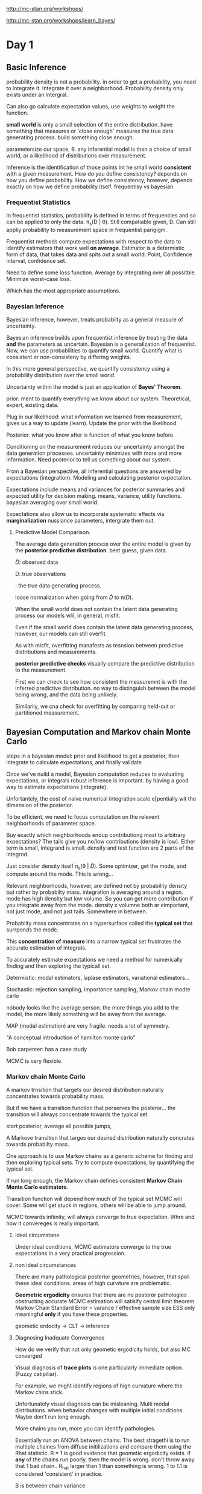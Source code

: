 http://mc-stan.org/workshops/

http://mc-stan.org/workshops/learn_bayes/

* Day 1

** Basic Inference


 probability density is not a probability.
in order to get a probability, you need to integrate it.
Integrate it over a neighborhood.
Probability density only exists under an intergral.

Can also go calculate expectation values,
use weights to weight the function.

**small world** is only a small selection of the entire distribution.
have something that measures or 'close enough' measures the true data generating process.
build something close enough.

parametersize our space, \theta.
any inferential model is then a choice of small world, or a likelihood of distributions over measurement.

Inference is the identification of those points int he small world *consistent* with a given measurement.
How do you define consistency?
depends on how you define probability.
How we define consistency, however, depends exactly on how we define probability itself.
frequentisy vs bayesian.

*** Frequentist Statistics

In frequentist statistics, probability is defined in terms of frequencies and so can be applied to only the data.
\pi_s(D | \theta).
Still compatiable given, D.
Can still appliy probability to measurement space in frequentist parigigm.

Frequentist methods compute expectations with respect to the data to identify estimators that work well *on average*.
Estimator is a determistic form of data, that takes data and spits out a small world.
Point, Confidence interval, confidence set.

Need to define some loss function.
Average by integrating over all possitble.
Minimize worst-case loss.

Which has the most appropriate assumptions.

*** Bayesian Inference

Bayesian inference, however, treats probabilty as a general measure of uncertainty.

Bayesian inference builds upon frequentist inference by treating the data *and* the parameters as uncertain.
Bayesian is a generalization of frequentist.
Now, we can use probabilities to quantify small world.
Quantify what is consistent or non-consisteny by differing weights.

In this more general perspective, we quantify consistency using a probability distribution over the small world.

Uncertainty within the model is just an application of *Bayes' Theorem*.

prior: ment to quantify everything we know about our system.
Theoretical, expert, existing data.

Plug in our likelihood: what information we learned from measurement,
gives us a way to update (learn).
Update the prior with the likelihood.

Posterior. what you know after is function of what you know before.

Conditioning on the measurement reduces our uncertainty amongst the data generation processes.
uncertainty minimizes with more and more information.
Need posterior to tell us something about our system.

From a Bayesian perspective, all inferential questions are answered by expectations (integration).
Modeling and calculating posterior expectation.

Expectations include means and variances for posterior summaries and expected utility for decision making.
means, variance, utility functions.
bayesian averaging over small world.

Expectations also allow us to incorporate systematic effects via *marginalization*
nussiance parameters, intergrate them out.

**** Predictive Model Comparison.

The average data generation process over the entire model is given by the *posterior predictive distribution*.
best guess, given data.

\tilde{D}: observed data

D: true observations

\pt{D}: the true data generating process.

loose normalization when going from \tilde{D} to \pi(D).

When the small world does not contain the latent data generating process our models wlil, in general, misfit.

Even if the small world does contain the latent data generating process, however, our models can still overfit.

As with misfit, overfitting manafests as tesnsion between predictive distributions and measurements.

*posterior predictive checks* visually compare the predictive distribution to the measurement.

First we can check to see how consistent the measuremnt is with the inferred predictive distribution.
no way to distinguish between the model being wrong, and the data being unlikely.

Similarily, we cna check for overfitting by comparing held-out or partitioned measurement.


** Bayesian Computation and Markov chain Monte Carlo

steps in a bayesian model: prior and likelihood to get a posterior, then integrate
to calculate expectations, and finally validate

Once we've nuild a model, Bayesian computation reduces to evaluating expectations, or integrals
robust inference is important. by having a good way to estimate expectations (integrate).

Unfortantely, the cost of naive numerical integration scale e[pentially wit the dimension of the posterior.

To be efficient, we need to focus computation on the relevent neighborhoods of parameter space.

Buy exactly which neighborhoods endup contributiong most to arbitrary expectations?
The tails give you no/low contributions (density is low).
Either term is small, integrand is small.
density and test function are 2 parts of the integrnd.

Just consider density itself \pi_s(\theta | \tilde{D}).
Some optimizer, get the mode, and compute around the mode.
This is wrong...

Relevant neighborhoods, however, are defined not by probability density but rather by probabilty mass.
integration is averaging around a region.
mode has high density but low volume.
So you can get more contribution if you integrate away from the mode.
density x volumne both ar eimportant, not just mode, and not just tails.
Somewhere in between.

Probabilty mass concentrates on a hypersurface called the *typical set* that surrponds the mode.

This *concentration of measure* into a narrow typical set frustrates the accurate estimation of integrals.

To accurately estimate expectations we need a method for numerically
finding and then exploring the typicall set.

Determistic: modal estimators, laplase estimators, variational estimators...

Stochastic: rejection sampling, importance sampling, Markov chain modte carlo

nobody looks like the average person.
the more things you add to the model, the more likely something will be away from the average.

MAP (modal estimation) are very fragile.
needs a lot of symmetry.

"A conceptual introduction of hamilton monte carlo"

Bob carpenter: has a case study

MCMC is very flexible.

*** Markov chain Monte Carlo

A markov trnsition that targets our desired distribution naturally concentrates towards probability mass.

But if we have a transition function that perserves the posteror...
the transition will always concentrate towards the typical set.

start posterior, average all possible jumps,

A Markove transition that targes our desired distribution naturally concrates towards probabilty mass.

One approach is to use Markov chains as a generic scheme for finding and then exploring typical sets.
Try to compute expectations, by quantifying the typical set.

If run long enough, the Markov chain defines consistent *Markov Chain Monte Carlo estimators*.

Transition function will depend how much of the typical set MCMC will cover.
Some will get stuck in regions,
others will be able to jump around.

MCMC towards infiinity, will always converge to true expectation.
Whre and how it convereges is really important.

**** ideal circumstane

Under ideal conditions, MCMC estimators converge to the true expectations in a very practical progression.

**** non ideal circumstances

There are many pathological posterior geometries, however, that spoil these ideal conditions.
areas of high curviture are problematic.

*Geometric ergodicity* ensures that there are no posteror pathologies obstructing accurate MCMC estimation
will satisify central limit theorem.
Markov Chain Standard Error = varance / effective sample size
ESS only meaningful *only* if you have these properties.

geometic erdocity -> CLT -> inference

**** Diagnosing Inadquate Convergence

How do we verify that not only geometic ergodicity holds, but also MC converged

Visual diagnosis of *trace plots* is one particularly immediate option. (Fuzzy catipiliar).

For example, we might identify regions of high curvature where the Markov chins stick.

Unfortunately visual diagnosis can be misleaning.
Multi modal distrbutions. when behavior changes with multiple initial conditions.
Maybe don't run long enough.

More chains you run, more you can identify pathologies.

Essentially run an ANOVA between chains.
The best stragethi is to run multiple chaines from diffuse initilizations and compare them using the Rhat statistic.
R = 1 is good evidence that geometic ergodicity exists.
if *any* of the chains run poorly, then the model is wrong. don't throw away that 1 bad chain..
R_hat larger than 1 than something is wrong.
1 to 1.1 is considered 'consistent' in practice.

B is between chain variance

W is within chain variance

r_hat: 1.15 vs 7. run chians longer, vs something horribly is wrong.

varational methods (generic variational methods) are very fragile, unless gaussian.
(variational inference algorithim).

estimation propagation where you over estimate variance can be something to do.

folk thorem: computation problems is a sign that model is wrong (andy gelman).
confilct between prior/likelihood; data/likelihood

If there are no indiciations of pathologies, then we can move on to quantifying the accuracy of our estimates (MCSE).

Finally, we can construct an MCMC estimate of any pertinent function as well as an estimate of its error.
Compare N_eff (n effective samples).
Stan is slow per iteration, but get many more effective samples.

MCSE: how accurate is this mean.

** Hamilton Monte Carlo
The previous discussion presumed the existance of a Markov chain that targets our specific posterior.

analogy of gravity and adding momentum.

HMC is a way to add this 'momentum', this needed correction.

it's fast, and robust exploration of the distributions common in practice.

Using gradients to drive motion of space, but really care about the shadows of exploration.
works in high dimension.

When HMC fails to be geometic eurodic, it will tell you!

This is the 'divergence warning' you see in stan.
Something happening here.
incredibly sensitive to problems.

bayesian fraction of missing information: more novel.
usually paired with divergence.
but rarely alone.

HMC fast, robust, and when it fails it will tell you.
This is why it's sutible for generic computation.

HMC is an implementation of MCMC.

Stan: separate computation from modeling.

Modeling language,
automatic differentiation (calculate the gradients),
HMC (which will use for momentum calculations)

** Stan

Stanislaw Ulam (1909 - 1984): Monte Carlo Method
ferminac.

Language... and algorithims.
Probabilistic programming language and inference algorithms

stan program. declares data and (constrained) parameter variables.
defines log posteror (or penalized likelihood)

stan ecosystem.

mc-stan.org/users/citations

github.com/stan-dev/stancon_talks

Computations are actually done on the log scale.
this is important if you have your own custom PDF and need to make calculations.

*** Data Block

declare data types, sizes and constraints

read from data source and constraints validated

*** parameters block

*** model block

*** generated quantities

\Theta \sim \Pi(\theta | D)

where \Theta is a vector of (\alpha, \beta, \sigma)

updating theta which updates the data generating process.

What are reasonable values for theta?

Updated knowledge should feed into data generation process.

*** programming in stan

http://mc-stan.org/workshops/learn_bayes/

http://mc-stan.org/workshops/

rstanarm: Bayesian Applied Regression Modeling via Stan

* Day 2

** Review

In Bayesian inference we use probability distributions to quantify our information about the *small world*

concentrate around the true data generating process by updating

All bayesian computations reduce to expectations with respect to the posterior distributation

E[f] = \int d\theta\pi_s(\theta | \tilde{D})f(\theta)

** Best Practices

Examples will follow best practices

*** 1a

Maintain reproducibilty by saving the model, data, and inits in files and the R commands in scripts

don't embed stan program as embeded text string.

computation is independent from language

*** 1b

Use version control on your files and scripts

*** 2

Start simple! build your model in stages, ensuring good fits at each stage

*** 3

Fit your model to simulated diata to ensure that Stan can recover the true values

arbitrary parameter values

sample parameters from priors, sample data.
Cook, Gelman, Rubin procedure.

*** 4

Keep an eye on the diagnostics

** Regression Modeling

Recall that in Bayesian inference we build up an inferential model by specifying a priror and a likelihood

\pi_s(\theta | \tilde{D}) \sim \pi_s(\tilde{D} | \theta) \pi_s(\theta)

\pi (\theta | \tilde{D}) \sim \pi (\tilde{D} | \theta) \pi (\theta)

Likelihoods model the measurement process and are most naturally specified generatively.

Similarly, we can also model unobserved variables, such as the parameters, generatively

This generative decomposition allows us to focus

Many of the most common and useful modeling techniques are forms of **regression**.

*** Foundations of Regression

Often the data naturally separate into variates, y, and covariates, x.

D -> {y, x}

x may be easier to measure than y.
y can be measured in a few cases, much easier to measure x and predict y.
Need to understand statistical relationship between x and y.

Regression models the statistical relationship between the variates and the covariates.
This is a *statistical relationship*. Not causality.

\pi(y, x | \theta) = \pi (y | x, \theta) \pi (x | \theta)

distribution of covariates, and data given covariates.

We typically assume the covariates are independent of the model parameters.
No selection effects, for example.

In which case the likelihood becomes a model of the variates conditional on the vovariates.

\pi(y, x | \theta) = \pi(y | x, \theta) \pi(x | \theta)

\pi(y, x | \theta) = \pi(y | x, \theta)\pi(x)

\pi(y, x | \theta) \sim \pi(y | x, \theta)

Co variates are often restricted to a single effective parameter through a determisnistic mapping

\pi(y|x, \theata) = some function, normal, binomial, etc...

This imediately generalizes to multiple effective parameters

Gamma... shape and scale dependent on covariates.

*** Linear Models

When an effective parameter is unstrained we can model it with a linear mapping

f(x, \alpha, \beta) = \beta * x + \alpha

Multiple covariates are commonly encapulated in a design matrix

f(x, \alpha, \beta) = \sum_{n, i} X_{in} \beta_i + \alpha

= X^T \beta + \alpha

you can keep X^T\beta as the design matrix,
this can drastically speed up computation.
break with convention!

When the measurement model is Gaussian we recover the ubiquitous Gaussian-Linear model.

When there are few data than covariates, however, linear models are subject to collinearity.

In collinearity some of the slopes are fully determined while the others are completely undetermined.

...

Weakly-information containment priors are typically defined in terms of Gaussian distribution.

The bredth of those priors is modivated by reasoning about plausible variations. Think *units*.

tails when things get close to 0 (nothing is impossible!)

uniform distributions are informative,
can bias prior towards the extremes.
e.g., 10m is just as likely as 1.
they also have no scale

hard boundries will cause the posterior to slam against it.
and weird things will happen.
rather, think about soft regularizations, and maybe heavier tails.

weakly informative: good value with good spread of possible values,
do not need a strong level of precision.

*** General Linear Model

constrained effective parameters are non amenable to linear models

\theta \in (a, b)

X^T\beta + \alpha \in (- \infty, \infty)

But we can generalize linear models with a link function

g^{-1}: (a, b) -> (-\infty, \infty)

**** While bounded parameters are modeled with the *logit* link function

logit: (0, 1) -> (-\infty, \infty)

logistic(X^T\beta + \alpha) \in (0, 1)

success/failure data subject to covariates can be modeled with generalized binomial/Bernoulli models

\pi(y | X, \alpha, \beta) = Ber(y | logistic(X^T \beta + \alpha))

**** Positive parameters are modeled with the log link function

log: (0, \infty) -> (-\infty, \infty)

**** Count data whose rate depends on covariates can be modeled with a generalized Poisson model.

poisson log regression

In some applications the Poisson likelihood is too restrictive

But we can incorporate overdispersion with a generalizaed negative binomial model.

Stan: NegBin2
for GLM
